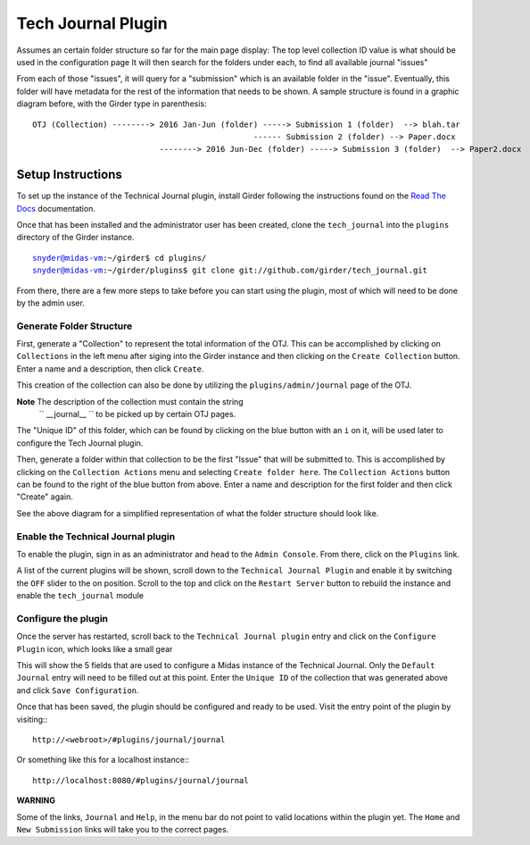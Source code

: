 Tech Journal Plugin |build-status| |license-badge|
==================================================

Assumes an certain folder structure so far for the main page display:
The top level collection ID value is what should be used in the configuration page
It will then search for the folders under each, to find all available journal "issues"

From each of those "issues", it will query for a "submission" which is an available folder 
in the "issue".  Eventually, this folder will have metadata for the rest of the information
that needs to be shown.  A sample structure is found in a graphic diagram before, with the Girder
type in parenthesis:

.. parsed-literal::

   OTJ (Collection) --------> 2016 Jan-Jun (folder) -----> Submission 1 (folder)  --> blah.tar
              \                                     \------ Submission 2 (folder) --> Paper.docx
               \
                \   --------> 2016 Jun-Dec (folder) -----> Submission 3 (folder)  --> Paper2.docx


Setup Instructions
------------------

To set up the instance of the Technical Journal plugin, install Girder
following the instructions found on the `Read The Docs`_ documentation.

Once that has been installed and the administrator user has been created,
clone the ``tech_journal`` into the ``plugins`` directory of the
Girder instance.

.. parsed-literal::
  snyder@midas-vm:~/girder$ cd plugins/
  snyder@midas-vm:~/girder/plugins$ git clone git://github.com/girder/tech_journal.git

From there, there are a few more steps to take before you can start using the
plugin, most of which will need to be done by the admin user.

Generate Folder Structure
++++++++++++++++++++++++++

First, generate a "Collection" to represent the total information of the OTJ.
This can be accomplished by clicking on ``Collections`` in the left menu after
siging into the Girder instance and then clicking on the ``Create Collection``
button. Enter a name and a description, then click ``Create``.

This creation of the collection can also be done by utilizing the
``plugins/admin/journal`` page of the OTJ.

**Note**  The description of the collection must contain the string
 `` __journal__ `` to be picked up by certain OTJ pages.

The "Unique ID" of this folder, which can be found by clicking on the blue
button with  an ``i`` on it, will be used later to configure the Tech Journal
plugin.


Then, generate a folder within that collection to be the first "Issue" that will
be submitted to. This is accomplished by clicking on the ``Collection Actions``
menu and selecting ``Create folder here``.  The ``Collection Actions`` button
can be found to the right of the blue button from above. Enter a name and
description for the first folder and then click "Create" again.

See the above diagram for a simplified representation of what the folder
structure should look like.

Enable the Technical Journal plugin
+++++++++++++++++++++++++++++++++++

To enable the plugin, sign in as an administrator and head to the
``Admin Console``.  From there, click on the ``Plugins`` link.

A list of the current plugins will be shown, scroll down to the
``Technical Journal Plugin`` and enable it by switching the ``OFF`` slider
to the on position.   Scroll to the top and click on the ``Restart Server``
button to rebuild the instance and enable the ``tech_journal`` module

Configure the plugin
++++++++++++++++++++

Once the server has restarted, scroll back to the ``Technical Journal plugin``
entry and click on the ``Configure Plugin`` icon, which looks like a small gear

This will show the 5 fields that are used to configure a Midas instance of
the Technical Journal.  Only the ``Default Journal`` entry will need to be
filled out at this point.  Enter the ``Unique ID`` of the collection that was
generated above and click ``Save Configuration``.

Once that has been saved, the plugin should be configured and ready to be used.
Visit the entry point of the plugin by visiting:::

   http://<webroot>/#plugins/journal/journal

Or something like this for a localhost instance:::

  http://localhost:8080/#plugins/journal/journal

**WARNING**

Some of the links, ``Journal`` and ``Help``, in the menu bar do not point to
valid locations within the plugin yet.  The ``Home`` and ``New Submission``
links will take you to the correct pages.


.. |build-status| image:: https://circleci.com/gh/girder/tech_journal.png?style=shield
    :target: https://circleci.com/gh/girder/tech_journal
    :alt: Build Status
    
.. |license-badge| image:: https://img.shields.io/github/license/girder/tech_journal.svg
    :target: https://raw.githubusercontent.com/girder/tech_journal/master/LICENSE
    :alt: License
    
.. _`Read The Docs`: http://girder.readthedocs.io/en/latest/installation.html
